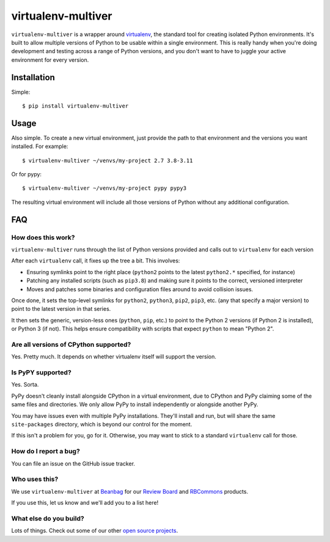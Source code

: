 ===================
virtualenv-multiver
===================

``virtualenv-multiver`` is a wrapper around virtualenv_, the standard tool for
creating isolated Python environments. It's built to allow multiple versions
of Python to be usable within a single environment. This is really handy when
you're doing development and testing across a range of Python versions, and
you don't want to have to juggle your active environment for every version.


.. _virtualenv: https://virtualenv.pypa.io/en/latest/


Installation
============

Simple::

    $ pip install virtualenv-multiver


Usage
=====

Also simple. To create a new virtual environment, just provide the path to
that environment and the versions you want installed. For example::

    $ virtualenv-multiver ~/venvs/my-project 2.7 3.8-3.11

Or for pypy::

    $ virtualenv-multiver ~/venvs/my-project pypy pypy3

The resulting virtual environment will include all those versions of Python
without any additional configuration.


FAQ
===

How does this work?
-------------------

``virtualenv-multiver`` runs through the list of Python versions provided and
calls out to ``virtualenv`` for each version

After each ``virtualenv`` call, it fixes up the tree a bit. This involves:

* Ensuring symlinks point to the right place (``python2`` points to the
  latest ``python2.*`` specified, for instance)

* Patching any installed scripts (such as ``pip3.8``) and making sure it
  points to the correct, versioned interpreter

* Moves and patches some binaries and configuration files around to avoid
  collision issues.

Once done, it sets the top-level symlinks for ``python2``, ``python3``,
``pip2``, ``pip3``, etc. (any that specify a major version) to point to the
latest version in that series.

It then sets the generic, version-less ones (``python``, ``pip``, etc.) to
point to the Python 2 versions (if Python 2 is installed), or Python 3 (if
not). This helps ensure compatibility with scripts that expect ``python`` to
mean "Python 2".


Are all versions of CPython supported?
--------------------------------------

Yes. Pretty much. It depends on whether virtualenv itself will support the
version.


Is PyPY supported?
------------------

Yes. Sorta.

PyPy doesn't cleanly install alongside CPython in a virtual environment, due
to CPython and PyPy claiming some of the same files and directories. We only
allow PyPy to install independently or alongside another PyPy.

You may have issues even with multiple PyPy installations. They'll install and
run, but will share the same ``site-packages`` directory, which is beyond our
control for the moment.

If this isn't a problem for you, go for it. Otherwise, you may want to stick
to a standard ``virtualenv`` call for those.


How do I report a bug?
----------------------

You can file an issue on the GitHub issue tracker.


Who uses this?
--------------

We use ``virtualenv-multiver`` at Beanbag_ for our `Review Board`_ and
RBCommons_ products.

If you use this, let us know and we'll add you to a list here!


.. _Beanbag: https://www.beanbaginc.com/
.. _Review Board: https://www.reviewboard.org/
.. _RBCommons: https://rbcommons.com/


What else do you build?
-----------------------

Lots of things. Check out some of our other `open source projects`_.

.. _open source projects: https://www.beanbaginc.com/opensource/
